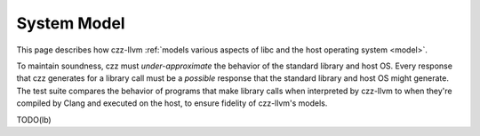 ============
System Model
============

This page describes how czz-llvm :ref:`models various aspects of libc and the
host operating system <model>`.

To maintain soundness, czz must *under-approximate* the behavior of the standard
library and host OS. Every response that czz generates for a library call must
be a *possible* response that the standard library and host OS might generate.
The test suite compares the behavior of programs that make library calls when
interpreted by czz-llvm to when they're compiled by Clang and executed on the
host, to ensure fidelity of czz-llvm's models.

TODO(lb)
